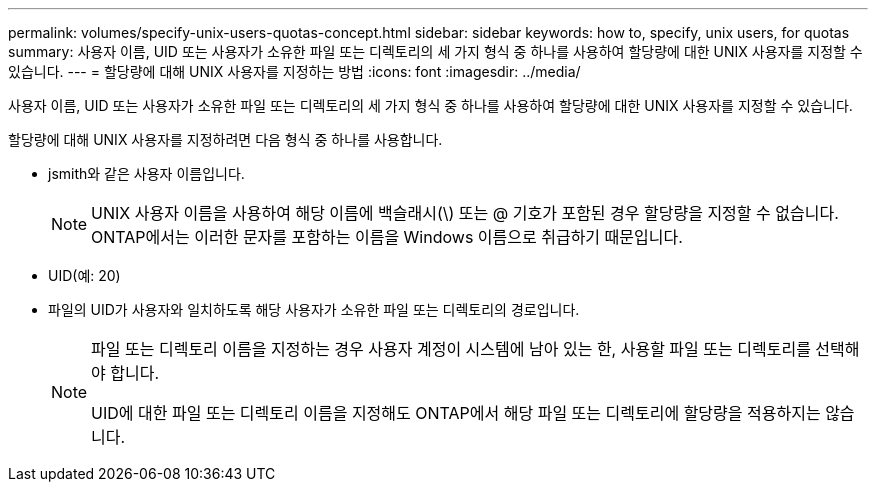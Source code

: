 ---
permalink: volumes/specify-unix-users-quotas-concept.html 
sidebar: sidebar 
keywords: how to, specify, unix users, for quotas 
summary: 사용자 이름, UID 또는 사용자가 소유한 파일 또는 디렉토리의 세 가지 형식 중 하나를 사용하여 할당량에 대한 UNIX 사용자를 지정할 수 있습니다. 
---
= 할당량에 대해 UNIX 사용자를 지정하는 방법
:icons: font
:imagesdir: ../media/


[role="lead"]
사용자 이름, UID 또는 사용자가 소유한 파일 또는 디렉토리의 세 가지 형식 중 하나를 사용하여 할당량에 대한 UNIX 사용자를 지정할 수 있습니다.

할당량에 대해 UNIX 사용자를 지정하려면 다음 형식 중 하나를 사용합니다.

* jsmith와 같은 사용자 이름입니다.
+
[NOTE]
====
UNIX 사용자 이름을 사용하여 해당 이름에 백슬래시(\) 또는 @ 기호가 포함된 경우 할당량을 지정할 수 없습니다. ONTAP에서는 이러한 문자를 포함하는 이름을 Windows 이름으로 취급하기 때문입니다.

====
* UID(예: 20)
* 파일의 UID가 사용자와 일치하도록 해당 사용자가 소유한 파일 또는 디렉토리의 경로입니다.
+
[NOTE]
====
파일 또는 디렉토리 이름을 지정하는 경우 사용자 계정이 시스템에 남아 있는 한, 사용할 파일 또는 디렉토리를 선택해야 합니다.

UID에 대한 파일 또는 디렉토리 이름을 지정해도 ONTAP에서 해당 파일 또는 디렉토리에 할당량을 적용하지는 않습니다.

====

